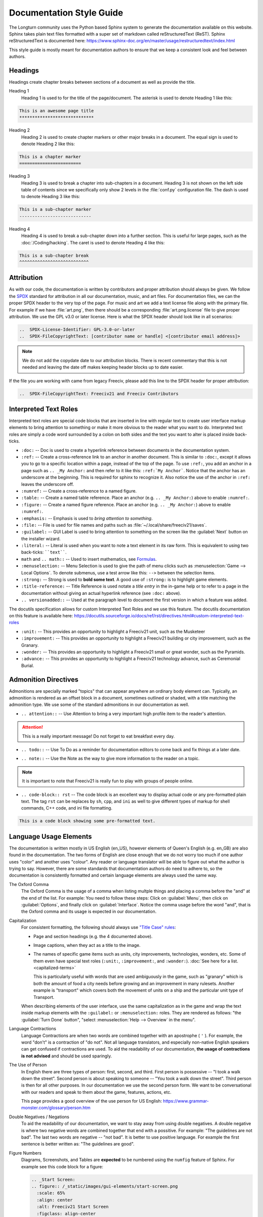 ..  SPDX-License-Identifier: GPL-3.0-or-later
..  SPDX-FileCopyrightText: James Robertson <jwrober@gmail.com>
..  SPDX-FileCopyrightText: Louis Moureaux <m_louis30@yahoo.com>

.. Custom Interpretive Text Roles for longturn.net/Freeciv21
.. role:: unit
.. role:: improvement
.. role:: wonder
.. role:: advance


Documentation Style Guide
*************************

The Longturn community uses the Python based Sphinx system to generate the documentation available on this
website. Sphinx takes plain text files formatted with a super set of markdown called reStructuredText (ReST).
Sphinx reStructuredText is documented here:
https://www.sphinx-doc.org/en/master/usage/restructuredtext/index.html

This style guide is mostly meant for documentation authors to ensure that we keep a consistent look and feel
between authors.

Headings
========

Headings create chapter breaks between sections of a document as well as provide the title.

Heading 1
    Heading 1 is used to for the title of the page/document.  The asterisk is used to denote Heading 1 like
    this:

.. code-block:: rst

    This is an awesome page title
    *****************************


Heading 2
    Heading 2 is used to create chapter markers or other major breaks in a document. The equal sign is used
    to denote Heading 2 like this:

.. code-block:: rst

    This is a chapter marker
    ========================


Heading 3
    Heading 3 is used to break a chapter into sub-chapters in a document. Heading 3 is not shown on the left
    side table of contents since we specifically only show 2 levels in the :file:`conf.py` configuration file.
    The dash is used to denote Heading 3 like this:

.. code-block:: rst

    This is a sub-chapter marker
    ----------------------------


Heading 4
    Heading 4 is used to break a sub-chapter down into a further section. This is useful for large pages, such
    as the :doc:`/Coding/hacking`. The caret is used to denote Heading 4 like this:

.. code-block:: rst

    This is a sub-chapter break
    ^^^^^^^^^^^^^^^^^^^^^^^^^^^


Attribution
===========

As with our code, the documentation is written by contributors and proper attribution should always be given.
We follow the `SPDX <https://spdx.dev/>`_ standard for attribution in all our documentation, music, and art
files. For documentation files, we can the proper SPDX header to the very top of the page. For music and art
we add a text license file along with the primary file. For example if we have :file:`art.png`, then there
should be a corresponding :file:`art.png.license` file to give proper attribution. We use the GPL v3.0 or
later license. Here is what the SPDX header should look like in all scenarios:

.. code-block:: rst

    ..  SPDX-License-Identifier: GPL-3.0-or-later
    ..  SPDX-FileCopyrightText: [contributor name or handle] <[contributor email address]>


.. note::
    We do not add the copydate date to our attribution blocks. There is recent commentary that this is not
    needed and leaving the date off makes keeping header blocks up to date easier.

If the file you are working with came from legacy Freeciv, please add this line to the SPDX header for proper
attribution:

.. code-block:: rst

    ..  SPDX-FileCopyrightText: Freeciv21 and Freeciv Contributors


Interpreted Text Roles
======================

Interpreted text roles are special code blocks that are inserted in line with regular text to create user
interface markup elements to bring attention to something or make it more obvious to the reader what you want
to do. Interpreted text roles are simply a code word surrounded by a colon on both sides and the text you want
to alter is placed inside back-ticks.

* :literal:`:doc:` -- Doc is used to create a hyperlink reference between documents in the documentation
  system.
* :literal:`:ref:` -- Create a cross-reference link to an anchor in another document. This is similar to
  :literal:`:doc:`, except it allows you to go to a specific location within a page, instead of the top of the
  page. To use :literal:`:ref:`, you add an anchor in a page such as :literal:`.. _My Anchor:` and then refer
  to it like this: :literal:`:ref:`My Anchor``. Notice that the anchor has an underscore at the beginning.
  This is required for sphinx to recognize it. Also notice the use of the anchor in :literal:`:ref:` leaves
  the underscore off.
* :literal:`:numref:` -- Create a cross-reference to a named figure.
* :literal:`:table:` -- Create a named table reference. Place an anchor (e.g. :literal:`.. _My Anchor:`) above
  to enable :literal:`:numref:`.
* :literal:`:figure:` -- Create a named figure reference. Place an anchor (e.g. :literal:`.. _My Anchor:`)
  above to enable :literal:`:numref:`.
* :literal:`:emphasis:` -- Emphasis is used to :emphasis:`bring attention to something`.
* :literal:`:file:` -- File is used for file names and paths such as :file:`~/.local/share/freeciv21/saves`.
* :literal:`:guilabel:` -- GUI Label is used to bring attention to something on the screen like the
  :guilabel:`Next` button on the installer wizard.
* :literal:`:literal:` -- Literal is used when you want to note a text element in its raw form. This is
  equivalent to using two back-ticks: ````text````.
* ``math`` and ``.. math::`` -- Used to insert mathematics, see `Formulas`_.
* :literal:`:menuselection:` -- Menu Selection is used to give the path of menu clicks such as
  :menuselection:`Game --> Local Options`. To denote submenus, use a test arrow like this: :literal:`-->`
  between the selection items.
* :literal:`:strong:` -- Strong is used to :strong:`bold some text`. A good use of :literal:`:strong:` is to
  highlight game elements.
* :literal:`:title-reference:` -- Title Reference is used notate a :title-reference:`title entry` in the
  in-game help or to refer to a page in the documentation without giving an actual hyperlink reference
  (see :literal:`:doc:` above).
* :literal:`.. versionadded::` -- Used at the paragraph level to document the first version in which a feature
  was added.

The docutils specification allows for custom Interpreted Text Roles and we use this feature. The docutils
documentation on this feature is available here:
https://docutils.sourceforge.io/docs/ref/rst/directives.html#custom-interpreted-text-roles

* :literal:`:unit:` -- This provides an opportunity to highlight a Freeciv21 unit, such as the
  :unit:`Musketeer`
* :literal:`:improvement:` -- This provides an opportunity to highlight a Freeciv21 building or city
  improvement, such as the :improvement:`Granary`.
* :literal:`:wonder:` -- This provides an opportunity to highlight a Freeciv21 small or great wonder, such as
  the :wonder:`Pyramids`.
* :literal:`:advance:` -- This provides an opportunity to highlight a Freeciv21 technology advance, such as
  :advance:`Ceremonial Burial`.

Admonition Directives
=====================

Admonitions are specially marked "topics" that can appear anywhere an ordinary body element can. Typically, an
admonition is rendered as an offset block in a document, sometimes outlined or shaded, with a title matching
the admonition type. We use some of the standard admonitions in our documentation as well.

* :literal:`.. attention::` -- Use Attention to bring a very important high profile item to the reader's
  attention.

.. attention::
    This is a really important message! Do not forget to eat breakfast every day.

* :literal:`.. todo::` -- Use To Do as a reminder for documentation editors to come back and fix things at
  a later date.

.. todo::
    Come back and fix something later.

* :literal:`.. note::` --  Use the Note as the way to give more information to the reader on a topic.

.. note::
    It is important to note that Freeciv21 is really fun to play with groups of people online.

* :literal:`.. code-block:: rst` -- The code block is an excellent way to display actual code or any
  pre-formatted plain text. The tag ``rst`` can be replaces by ``sh``, ``cpp``, and ``ini`` as well to give
  different types of markup for shell commands, C++ code, and ini file formatting.

.. code-block:: rst

    This is a code block showing some pre-formatted text.


Language Usage Elements
=======================

The documentation is written mostly in US English (en_US), however elements of Queen's English (e.g. en_GB)
are also found in the documentation. The two forms of English are close enough that we do not worry too much
if one author uses "color" and another uses "colour". Any reader or language translator will be able to figure
out what the author is trying to say. However, there are some standards that documentation authors do need to
adhere to, so the documentation is consistently formatted and certain language elements are always used the
same way.

The Oxford Comma
    The Oxford Comma is the usage of a comma when listing multple things and placing a comma before the "and"
    at the end of the list. For example: You need to follow these steps: Click on :guilabel:`Menu`, then click
    on :guilabel:`Options`, and finally click on :guilabel:`Interface`. Notice the comma usage before the word
    "and", that is the Oxford comma and its usage is expected in our documentation.

Capitalization
    For consistent formatting, the following should always use
    `"Title Case" rules <https://www.grammarly.com/blog/capitalization-rules/>`_:

    * Page and section headings (e.g. the 4 documented above).
    * Image captions, when they act as a title to the image.
    * The names of specific game items such as units, city improvements, technologies, wonders, etc. Some of
      them even have special text roles (:literal:`:unit:`, :literal:`:improvement:`, and :literal:`:wonder:`).
      :doc:`See here for a list. <capitalized-terms>`

      This is particularly useful with words that are used ambiguously in the game, such as "granary" which is
      both the amount of food a city needs before growing and an improvement in many rulesets. Another
      example is "transport" which covers both the movement of units on a ship and the particular unit type of
      :unit:`Transport`.

    When describing elements of the user interface, use the same capitalization as in the game and wrap the
    text inside markup elements with the :literal:`:guilabel:` or :literal:`:menuselection:` roles. They are
    rendered as follows: "the :guilabel:`Turn Done` button", "select :menuselection:`Help --> Overview` in
    the menu".

    .. Get rid of the "WARNING: document isn't included in any toctree"
    .. toctree::
      :hidden:

      capitalized-terms

Language Contractions
    Language Contractions are when two words are combined together with an apostrophe ( ``'`` ). For example,
    the word "don't" is a contraction of "do not". Not all language translators, and especially non-native
    English speakers can get confused if contractions are used. To aid the readability of our documentation,
    :strong:`the usage of contractions is not advised` and should be used sparingly.

The Use of Person
    In English there are three types of person: first, second, and third.  First person is possessive -- "I
    took a walk down the street". Second person is about speaking to someone -- "You took a walk down the
    street". Third person is then for all other purposes. In our documentation we use the second person form.
    We want to be conversational with our readers and speak to them about the game, features, actions, etc.

    This page provides a good overview of the use person for US English:
    https://www.grammar-monster.com/glossary/person.htm

Double Negatives / Negations
    To aid the readability of our documentation, we want to stay away from using double negatives. A double
    negative is where two negative words are combined together that end with a possitive. For example:
    "The guidelines are not bad". The last two words are negative -- "not bad". It is better to use positive
    language. For example the first sentence is better written as: "The guidelines are good".

Figure Numbers
    Diagrams, Screenshots, and Tables are :strong:`expected` to be numbered using the :literal:`numfig`
    feature of Sphinx. For example see this code block for a figure:

    .. code-block:: rst

        .. _Start Screen:
        .. figure:: /_static/images/gui-elements/start-screen.png
          :scale: 65%
          :align: center
          :alt: Freeciv21 Start Screen
          :figclass: align-center

          Start Screen with NightStalker Theme


    The first line ``.. _Start Screen:`` is a label for the figure. The ``numfig`` feature of Sphinx will
    automatically give the figure a number in the order they are found in the page. You can then provide a
    link to the figure in your text with :literal:`:numfig:\`Label\``


Formulas
========

The Freeciv21 documentation supports inserting mathematics. This feature should be used sparingly, ideally
only on technical pages or in sections that less math-savvy users can skip. When math formulas are used on
non-technical pages (such as any one of the manuals), the reasoning should be relatively simple following
`elementary algebra <https://en.wikipedia.org/wiki/Elementary_algebra>`_. Contrary to ordinary math
textbooks, it is best to avoid single-letter symbols in the documentation. Full-text names should be used
instead, wrapping them with ``\text{}``:

.. math::
  \text{happy} \ge \text{unhappy} + 2 \times \text{angry}.

There may be exceptions to this rule on primarily technical pages: quantities that exist as variables in the
code could be typeset in monospace with ``\texttt{}``, or defining a few symbols may come handy when writing
a long reasoning. The main guideline for formulas is to take your time to make them as readable as possible.

Formulas use the ``:math:`` role or the ``.. math::`` directive. These blocks support most of the LaTeX
`mathematics syntax <https://en.wikibooks.org/wiki/LaTeX/Mathematics>`_. The ``:math:`` role is used for
inline math in a paragraph. For instance, ``:math:`a+b=1``` becomes :math:`a+b=1`. The directive is used for
longer or more important formulas that come on their own line:

.. math::
  a+b=1.

This is rendered using an ``align`` environment, so alignment directives (``&``) can be used.

.. warning::
  When editing formulas, checking both the HTML and the PDF output is heavily recommended.
